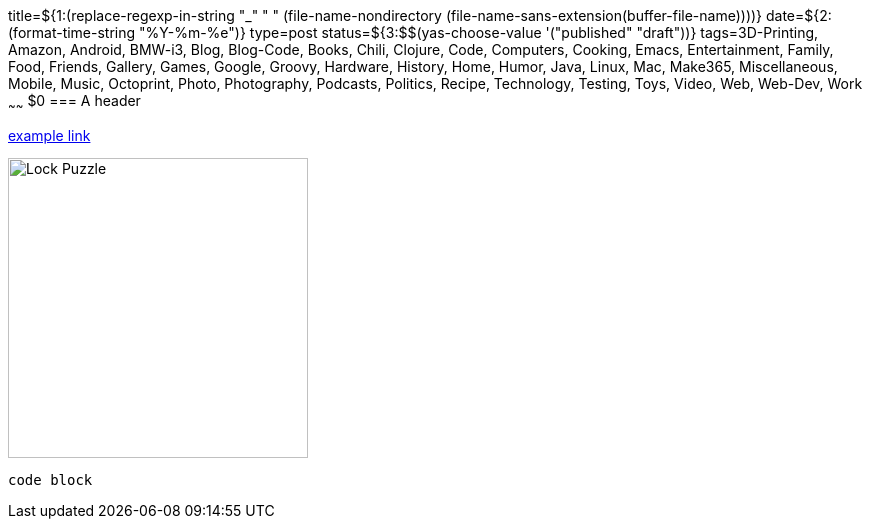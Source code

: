 title=${1:$$(replace-regexp-in-string "_" " " (file-name-nondirectory (file-name-sans-extension(buffer-file-name))))}
date=${2:$$(format-time-string "%Y-%m-%e")}
type=post
status=${3:$$(yas-choose-value '("published" "draft"))}
tags=3D-Printing, Amazon, Android, BMW-i3, Blog, Blog-Code, Books, Chili, Clojure, Code, Computers, Cooking, Emacs, Entertainment, Family, Food, Friends, Gallery, Games, Google, Groovy, Hardware, History, Home, Humor, Java, Linux, Mac, Make365, Miscellaneous, Mobile, Music, Octoprint, Photo, Photography, Podcasts, Politics, Recipe, Technology, Testing, Toys, Video, Web, Web-Dev, Work
~~~~~~
$0
=== A header

https://example.com/[example link]

image:{site_context}images/2020/lock-puzzle.png[Lock Puzzle,300,role="right"]

----
code block
----

